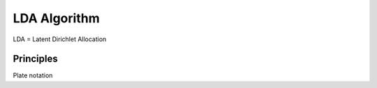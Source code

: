LDA Algorithm
===========================

LDA = Latent Dirichlet Allocation


Principles
---------------------


Plate notation
